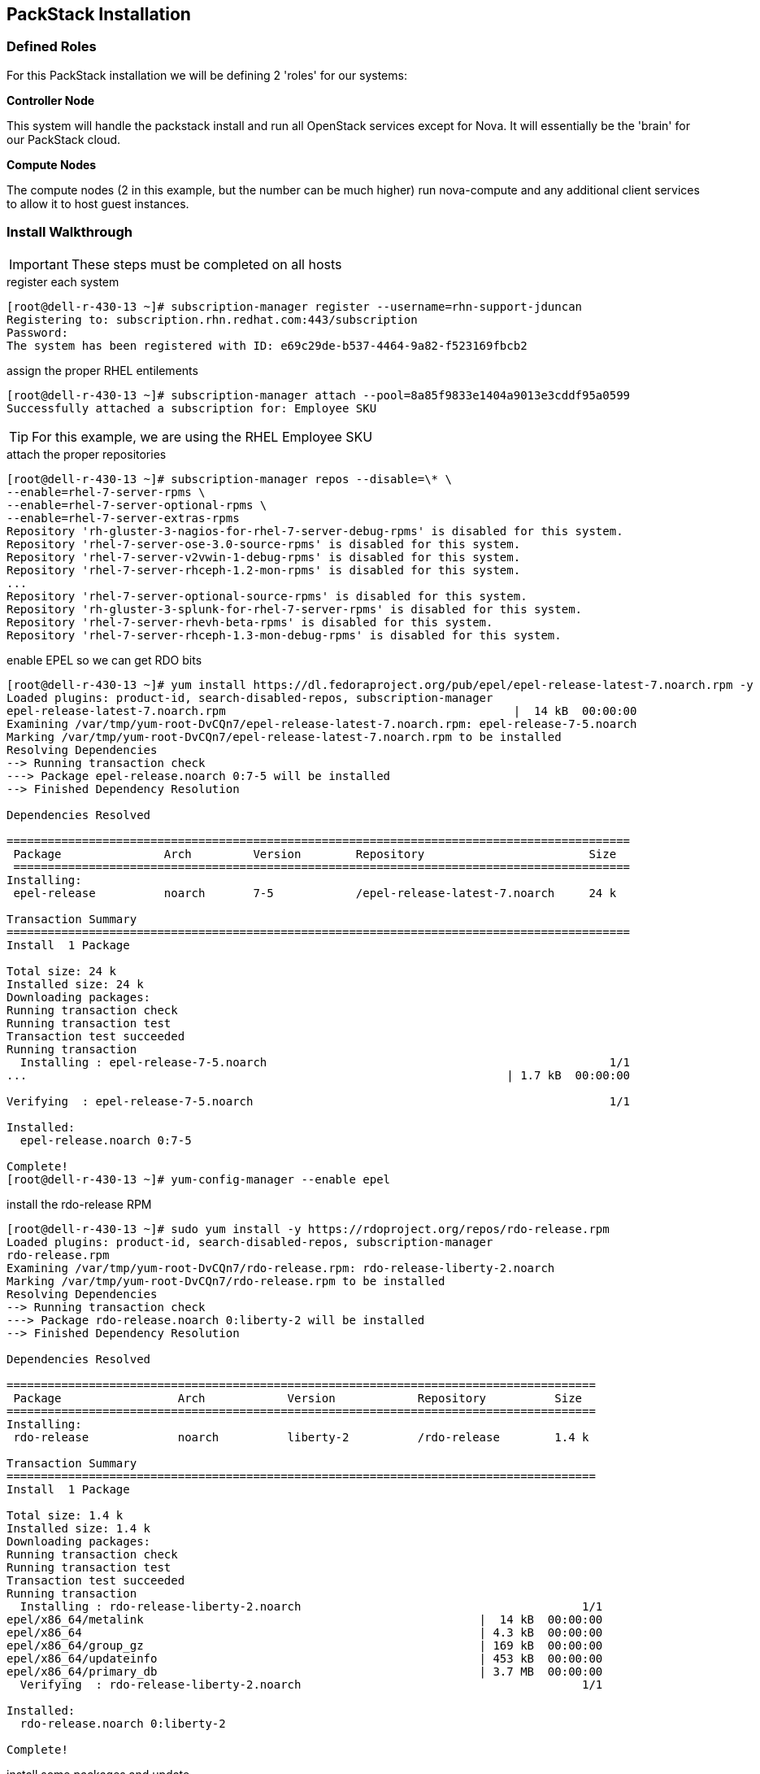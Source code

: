 == PackStack Installation

=== Defined Roles

For this PackStack installation we will be defining 2 'roles' for our systems:

****
*Controller Node*

This system will handle the packstack install and run all OpenStack services except for Nova. It will essentially be the 'brain' for our PackStack cloud.
****

****
*Compute Nodes*

The compute nodes (2 in this example, but the number can be much higher) run nova-compute and any additional client services to allow it to host guest instances.
****

=== Install Walkthrough

[IMPORTANT]
These steps must be completed on all hosts

[source,bash]
.register each system
----
[root@dell-r-430-13 ~]# subscription-manager register --username=rhn-support-jduncan
Registering to: subscription.rhn.redhat.com:443/subscription
Password:
The system has been registered with ID: e69c29de-b537-4464-9a82-f523169fbcb2
----

[source,bash]
.assign the proper RHEL entilements
----
[root@dell-r-430-13 ~]# subscription-manager attach --pool=8a85f9833e1404a9013e3cddf95a0599
Successfully attached a subscription for: Employee SKU
----

[TIP]
For this example, we are using the RHEL Employee SKU

[source,bash]
.attach the proper repositories
----
[root@dell-r-430-13 ~]# subscription-manager repos --disable=\* \
--enable=rhel-7-server-rpms \
--enable=rhel-7-server-optional-rpms \
--enable=rhel-7-server-extras-rpms
Repository 'rh-gluster-3-nagios-for-rhel-7-server-debug-rpms' is disabled for this system.
Repository 'rhel-7-server-ose-3.0-source-rpms' is disabled for this system.
Repository 'rhel-7-server-v2vwin-1-debug-rpms' is disabled for this system.
Repository 'rhel-7-server-rhceph-1.2-mon-rpms' is disabled for this system.
...
Repository 'rhel-7-server-optional-source-rpms' is disabled for this system.
Repository 'rh-gluster-3-splunk-for-rhel-7-server-rpms' is disabled for this system.
Repository 'rhel-7-server-rhevh-beta-rpms' is disabled for this system.
Repository 'rhel-7-server-rhceph-1.3-mon-debug-rpms' is disabled for this system.
----

[source,bash]
.enable EPEL so we can get RDO bits
----
[root@dell-r-430-13 ~]# yum install https://dl.fedoraproject.org/pub/epel/epel-release-latest-7.noarch.rpm -y
Loaded plugins: product-id, search-disabled-repos, subscription-manager
epel-release-latest-7.noarch.rpm                                          |  14 kB  00:00:00
Examining /var/tmp/yum-root-DvCQn7/epel-release-latest-7.noarch.rpm: epel-release-7-5.noarch
Marking /var/tmp/yum-root-DvCQn7/epel-release-latest-7.noarch.rpm to be installed
Resolving Dependencies
--> Running transaction check
---> Package epel-release.noarch 0:7-5 will be installed
--> Finished Dependency Resolution

Dependencies Resolved

===========================================================================================
 Package               Arch         Version        Repository                        Size
 ==========================================================================================
Installing:
 epel-release          noarch       7-5            /epel-release-latest-7.noarch     24 k

Transaction Summary
===========================================================================================
Install  1 Package

Total size: 24 k
Installed size: 24 k
Downloading packages:
Running transaction check
Running transaction test
Transaction test succeeded
Running transaction
  Installing : epel-release-7-5.noarch                                                  1/1
...                                                                      | 1.7 kB  00:00:00

Verifying  : epel-release-7-5.noarch                                                    1/1

Installed:
  epel-release.noarch 0:7-5

Complete!
[root@dell-r-430-13 ~]# yum-config-manager --enable epel
----

[source,bash]
.install the rdo-release RPM
----
[root@dell-r-430-13 ~]# sudo yum install -y https://rdoproject.org/repos/rdo-release.rpm
Loaded plugins: product-id, search-disabled-repos, subscription-manager
rdo-release.rpm                                                                                                                                                   | 5.1 kB  00:00:00
Examining /var/tmp/yum-root-DvCQn7/rdo-release.rpm: rdo-release-liberty-2.noarch
Marking /var/tmp/yum-root-DvCQn7/rdo-release.rpm to be installed
Resolving Dependencies
--> Running transaction check
---> Package rdo-release.noarch 0:liberty-2 will be installed
--> Finished Dependency Resolution

Dependencies Resolved

======================================================================================
 Package                 Arch            Version            Repository          Size
======================================================================================
Installing:
 rdo-release             noarch          liberty-2          /rdo-release        1.4 k

Transaction Summary
======================================================================================
Install  1 Package

Total size: 1.4 k
Installed size: 1.4 k
Downloading packages:
Running transaction check
Running transaction test
Transaction test succeeded
Running transaction
  Installing : rdo-release-liberty-2.noarch                                         1/1
epel/x86_64/metalink                                                 |  14 kB  00:00:00
epel/x86_64                                                          | 4.3 kB  00:00:00
epel/x86_64/group_gz                                                 | 169 kB  00:00:00
epel/x86_64/updateinfo                                               | 453 kB  00:00:00
epel/x86_64/primary_db                                               | 3.7 MB  00:00:00
  Verifying  : rdo-release-liberty-2.noarch                                         1/1

Installed:
  rdo-release.noarch 0:liberty-2

Complete!
----

[source,bash]
.install some packages and update
----
[root@dell-r-430-13 ~]# yum install -y openstack-packstack vim-enhanced
...
[root@dell-r-430-13 ~]# yum update -y
...
----

[source,bash]
.disable NetworkManager and use legacy network startup scripts
----
[root@dell-r-430-13 ~]# systemctl stop NetworkManager
[root@dell-r-430-13 ~]# systemctl disable NetworkManager
Removed symlink /etc/systemd/system/multi-user.target.wants/NetworkManager.service.
Removed symlink /etc/systemd/system/dbus-org.freedesktop.NetworkManager.service.
Removed symlink /etc/systemd/system/dbus-org.freedesktop.nm-dispatcher.service.
[root@dell-r-430-13 ~]# systemctl enable network
network.service is not a native service, redirecting to /sbin/chkconfig.
Executing /sbin/chkconfig network on
----

[NOTE]
.Network Manager
====
OpenStack with NetworkManager enabled has still not been fully tested upstream. It is recommended to disable it for the Liberty release
====

[source,bash]
.confirm the network changes work properly
----
[root@dell-r-430-13 ~]# ifdown em1 && systemctl start network && ifup em1
----

[NOTE]
====
You may see some warnings here as the network service starts up. If you don't return to a prompt and active tty session you will need to go to the system's console terminal to diagnose the issue before moving forward.

Also note that your interface may change depending on your system setup.
====

[source,bash]
.reboot to apply your updates and confirm your system will survive a restart
----
[root@dell-r-430-13 ~]# shutdown -r now
----

[source,bash]
.generate an answers file on your controller host
----
[root@dell-r-430-13 ~]# packstack --gen-answer-file rdo.txt
Packstack changed given value  to required value /root/.ssh/id_rsa.pub
----

[IMPORTANT]
The commands to configure and launch a `packstack` install only happen on the host you designate as your controller host.

[source,bash]
.make sure your controller can ssh via shared key with your other hosts
----
[root@dell-r-430-13 ~]# ssh-copy-id root@dell-r430-14.gsslab.rdu2.redhat.com
...
[root@dell-r-430-13 ~]# ssh-copy-id root@dell-r430-15.gsslab.rdu2.redhat.com
...
----

[source,bash]
.make needed edits to the PackStack answers file
----
# diff -u rdo.txt rdo-edited.txt
--- rdo.txt 2015-08-23 15:41:45.041000000 -0400
+++ rdo-edited.txt 2015-08-21 20:17:05.538000000 -0400
@@ -64,7 +64,7 @@
 # Specify 'y' to install Nagios to monitor OpenStack hosts. Nagios
 # provides additional tools for monitoring the OpenStack environment.
 # ['y', 'n']
-CONFIG_NAGIOS_INSTALL=y # <1>
+CONFIG_NAGIOS_INSTALL=n

 # Comma-separated list of servers to be excluded from the
 # installation. This is helpful if you are running Packstack a second
@@ -84,7 +84,7 @@

 # List of IP addresses of the servers on which to install the Compute
 # service.
-CONFIG_COMPUTE_HOSTS=192.168.122.100
+CONFIG_COMPUTE_HOSTS=192.168.122.101,192.168.122.102 # <2>

 # Specify 'y' to provision for demo usage and testing. ['y', 'n']
-CONFIG_PROVISION_DEMO=y
+CONFIG_PROVISION_DEMO=n # <3>

# Specify 'y' to enable the EPEL repository (Extra Packages for
# Enterprise Linux). ['y', 'n']
-CONFIG_USE_EPEL=n
+CONFIG_USE_EPEL=y # <4>
----
<1> Nagios is awful. We don't want it anywhere near our cloud
<2> These are the IPs for the 2 compute hosts we defined earlier
<3> The 'demo' creates some networking devices that we would have to un-do anyways, so better to just not do it in the first place
<4> For this demo we will use link:https://fedoraproject.org/wiki/EPEL[EPEL], but you can do this with all RHEL repos as well with a few tweaks we won't go into.

[NOTE]
If you create 2 answer files and diff them, you will see many other changes, as passwords are randomized each time.

[source,bash]
.install packstack
----
[root@dell-r430-13 ~]# packstack --answer-file=rdo.txt[root@dell-r430-13 ~]# packstack --answer-file=rdo.txt
----

[NOTE]
Packstack is normally an interactive install. It can be run that way as well, or by supplying command-line parameters for any or all of the values in the answer file.

==== Success Output

[source,bash]
----
...
 **** Installation completed successfully ******

Additional information:
 * Time synchronization installation was skipped. Please note that unsynchronized time on server instances might be problem for some OpenStack components.
 * File /root/keystonerc_admin has been created on OpenStack client host 10.12.209.213. To use the command line tools you need to source the file.
 * To access the OpenStack Dashboard browse to http://10.12.209.213/dashboard .
Please, find your login credentials stored in the keystonerc_admin in your home directory.
 * The installation log file is available at: /var/tmp/packstack/20160105-203200-N1ci2T/openstack-setup.log
 * The generated manifests are available at: /var/tmp/packstack/20160105-203200-N1ci2T/manifests
----

==== Post-provisioning Network Setup

Assuming success, you now have a 3-node OpenStack cluster with 2 Nova Compute nodes and 1 node doing pretty much everything else. Unfortunately, out of the box you need to make a few tweaks so you can see your new instances on your native network (in your lab or your laptop or whatever your use case is).

[NOTE]
The next part of the setup will borrow heavily from This RDO blog post about setting up Neutron with an existing network.The next part of the setup will borrow heavily from link:https://www.rdoproject.org/Neutron_with_existing_external_network[This RDO blog post] about setting up Neutron with an existing network.

===== Network Device Configuration Files
[IMPORTANT]
All of these steps needs to happen on each host

We want to use a bridge device to get our VMs on to our network so we create a device named br-ex. We want to use a bridge device to get our VMs on to our network so we create a device named br-ex.

[source,bash]
./etc/sysconfig/network-scripts/ifcfg-br-ex
----
DEVICE=br-ex
DEVICETYPE=ovs
TYPE=OVSBridge
BOOTPROTO=static
IPADDR=10.10.176.64 # <1>
NETMASK=255.255.248.0
GATEWAY=10.10.183.254
DNS1=10.11.5.4
ONBOOT=yes
----
<1> Be sure to change this on each server to its current IP address

[source,bash]
./etc/sysconfig/network-scripts/ifcfg-em1
----
# Generated by dracut initrd
NAME="em1" # <1>
DEVICE="em1"
ONBOOT=yes
#NETBOOT=yes
UUID="a7c7e34b-7452-41e8-9fb3-78e5fa93747e"
#IPV6INIT=yes
#BOOTPROTO=dhcp
TYPE=OVSPort
HWADDR=44:a8:42:4b:c3:89
DEVICETYPE=ovs
OVS_BRIDGE=br-ex
----
<1> Your NIC naming convention will vary between hardware vendors

===== Neutron Configuration

[IMPORTANT]
.remember to source your keystonerc_admin file
====
[source,bash]
----
[root@dell-r-430-13 ~]# source keystonerc_admin
----
====

[source,bash]
.tell Neutron to use a bridge called ‘br-ex’, and to use the proper plugins
----
[root@dell-r-430-13 ~]# openstack-config --set /etc/neutron/plugins/ml2/openvswitch_agent.ini ovs bridge_mappings extnet:br-ex
[root@dell-r-430-13 ~]# openstack-config --set /etc/neutron/plugin.ini ml2 type_drivers vxlan,flat,vlan
[root@dell-r-430-13 ~]# reboot
----

[TIP]
The openstack-config command above has changed from the Kilo to Liberty release

[IMPORTANT]
The next commands should be executed only on your controller node

[source,bash]
.create a provider network
----
[root@dell-r-430-13 ~]# source keystonerc_admin
[root@dell-r-430-13 ~(keystone_admin)]# neutron net-create external_network --provider:network_type flat --provider:physical_network extnet --router:external --shared
Created a new network:
+---------------------------+--------------------------------------+
| Field                     | Value                                |
+---------------------------+--------------------------------------+
| admin_state_up            | True                                 |
| id                        | 18a798ab-478c-4e1a-892b-ce6328eed455 |
| mtu                       | 0                                    |
| name                      | external_network                     |
| provider:network_type     | flat                                 |
| provider:physical_network | extnet                               |
| provider:segmentation_id  |                                      |
| router:external           | True                                 |
| shared                    | True                                 |
| status                    | ACTIVE                               |
| subnets                   |                                      |
| tenant_id                 | c77d37f311a646b39560452ad75e7021     |
+---------------------------+--------------------------------------+
----

.Floating IP Range
[.striped]
|====
|Start|Stop|Gateway|Netmask|External Network|DNS

|10.10.179.230
|10.10.179.250
|10.10.183.254
|255.255.248.0
|10.10.176.0
|10.11.5.4,10.11.5.3
|====

[IMPORTANT]
This IP range had to be requested from the IT group who manages the Raleigh IT Labs. Currently this process is handled on a per-case basis when using beaker systems.

[source,bash]
.create a public subnet with our allocated IP addresses
----
[root@dell-r430-13 ~(keystone_admin)]# neutron subnet-create --name public_subnet --enable_dhcp=False --allocation-pool=start=10.10.179.230,end=10.10.179.250 --gateway=10.10.183.254 external_network 10.10.176.0/21
Created a new subnet:
+-------------------+----------------------------------------------------+
| Field             | Value                                              |
+-------------------+----------------------------------------------------+
| allocation_pools  | {"start": "10.10.179.230", "end": "10.10.179.250"} |
| cidr              | 10.10.176.0/21                                     |
| dns_nameservers   |                                                    |
| enable_dhcp       | False                                              |
| gateway_ip        | 10.10.183.254                                      |
| host_routes       |                                                    |
| id                | 82f320d7-277c-424a-9c9f-8087226d6dd1               |
| ip_version        | 4                                                  |
| ipv6_address_mode |                                                    |
| ipv6_ra_mode      |                                                    |
| name              | public_subnet                                      |
| network_id        | 18a798ab-478c-4e1a-892b-ce6328eed455               |
| subnetpool_id     |                                                    |
| tenant_id         | c77d37f311a646b39560452ad75e7021                   |
+-------------------+----------------------------------------------------+
----

[source,bash]
.create a virtual router
----
[root@dell-r-430-13 ~(keystone_admin)]# neutron router-create router1
Created a new router:
+-----------------------+--------------------------------------+
| Field                 | Value                                |
+-----------------------+--------------------------------------+
| admin_state_up        | True                                 |
| distributed           | False                                |
| external_gateway_info |                                      |
| ha                    | False                                |
| id                    | 7c4e8f71-9519-40e2-8f4f-2cb41e3e2eb4 |
| name                  | router1                              |
| routes                |                                      |
| status                | ACTIVE                               |
| tenant_id             | c77d37f311a646b39560452ad75e7021     |
+-----------------------+--------------------------------------+
----

[source,bash]
.set the gateway for the virtual router to be the external_network
----
[root@dell-r-430-13 ~(keystone_admin)]# neutron router-gateway-set router1 external_network
Set gateway for router router1
----

[source,bash]
.create a private network
----
[root@dell-r-430-13 ~(keystone_admin)]# neutron net-create private_network
Created a new network:
+---------------------------+--------------------------------------+
| Field                     | Value                                |
+---------------------------+--------------------------------------+
| admin_state_up            | True                                 |
| id                        | 81c0137e-4939-422c-9f10-fe7e0c844756 |
| mtu                       | 0                                    |
| name                      | private_network                      |
| provider:network_type     | vxlan                                |
| provider:physical_network |                                      |
| provider:segmentation_id  | 44                                   |
| router:external           | False                                |
| shared                    | False                                |
| status                    | ACTIVE                               |
| subnets                   |                                      |
| tenant_id                 | c77d37f311a646b39560452ad75e7021     |
+---------------------------+--------------------------------------+
----

[source,bash]
.create a private subnet on the private network
----
[root@dell-r-430-13 ~(keystone_admin)]# neutron subnet-create --dns-nameservers list=true 8.8.8.8 8.8.4.4 --name private_subnet  private_network 192.168.100.0/24
Created a new subnet:
+-------------------+------------------------------------------------------+
| Field             | Value                                                |
+-------------------+------------------------------------------------------+
| allocation_pools  | {"start": "192.168.100.2", "end": "192.168.100.254"} |
| cidr              | 192.168.100.0/24                                     |
| dns_nameservers   |                                                      |
| enable_dhcp       | True                                                 |
| gateway_ip        | 192.168.100.1                                        |
| host_routes       |                                                      |
| id                | 30b31a80-3e9a-442a-9008-e0a86ad51b7d                 |
| ip_version        | 4                                                    |
| ipv6_address_mode |                                                      |
| ipv6_ra_mode      |                                                      |
| name              | private_subnet                                       |
| network_id        | 81c0137e-4939-422c-9f10-fe7e0c844756                 |
| subnetpool_id     |                                                      |
| tenant_id         | c77d37f311a646b39560452ad75e7021                     |
+-------------------+------------------------------------------------------+
----

[source,bash]
.add an interface to the virtual router that connects to the private subnet
----
[root@dell-r-430-13 ~(keystone_admin)]# neutron router-interface-add router1 private_subnet
Added interface 1f21b435-3876-41ec-84ee-e58663b614b6 to router router1.
----

==== Summary

Using packstack, we were able to create a multi-node OpenStack demo that allows our guest instances direct network access.

On this hardware it took about 30 minutes.
